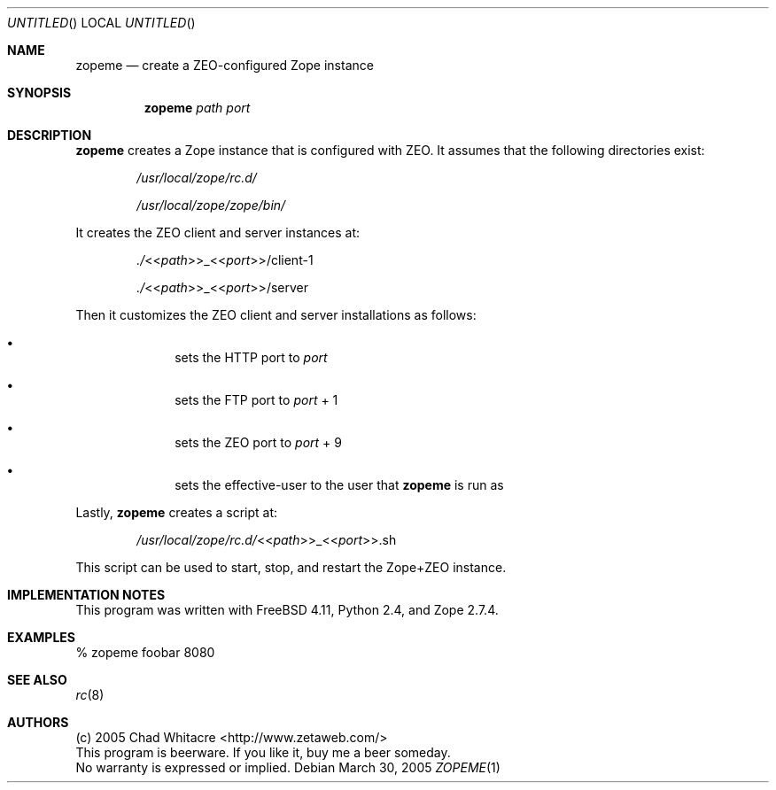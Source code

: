 .Dd March 30, 2005
.Os
.Dt ZOPEME 1 LOCAL
.\"
.\"
.\"
.\"
.\"
.Sh NAME
.Nm zopeme
.Nd create a ZEO-configured Zope instance
.\"
.\"
.\"
.\"
.\"
.Sh SYNOPSIS
.Nm
.Ar path
.Ar port
.\"
.\"
.\"
.\"
.\"
.Sh DESCRIPTION
.Nm
creates a Zope instance that is configured with ZEO. It assumes that the
following directories exist:
.Bl -item -offset indent
.It
.Pa /usr/local/zope/rc.d/
.It
.Pa /usr/local/zope/zope/bin/
.El
.Pp
It creates the ZEO client and server instances at:
.Bl -item -offset indent
.It
.Pa ./ Ns << Ns Ar path Ns >>_<< Ns Ar port Ns >>/client-1
.It
.Pa ./ Ns << Ns Ar path Ns >>_<< Ns Ar port Ns >>/server
.El
.Pp
Then it customizes the ZEO client and server installations as follows:
.Bl -bullet -offset indent
.It
sets the HTTP port to
.Ar port
.It
sets the FTP port to
.Ar port
+ 1
.It
sets the ZEO port to
.Ar port
+ 9
.It
sets the effective-user to the user that
.Nm
is run as
.El
.Pp
Lastly,
.Nm
creates a script at:
.Bl -item -offset indent
.It
.Pa /usr/local/zope/rc.d/ Ns << Ns Ar path Ns >>_<< Ns Ar port Ns >>.sh
.El
.Pp
This script can be used to start, stop, and restart the Zope+ZEO instance.
.\"
.\"
.\"
.\"
.\"
.Sh IMPLEMENTATION NOTES
This program was written with FreeBSD 4.11, Python 2.4, and Zope 2.7.4.
.\"
.\"
.\"
.\"
.\"
.Sh EXAMPLES
.Bl -item
.It
% zopeme foobar 8080
.El
.\"
.\"
.\"
.\"
.\"
.Sh SEE ALSO
.Xr rc 8
.\"
.\"
.\"
.\"
.\"
.Sh AUTHORS
.Bl -item -compact
.It
(c) 2005 Chad Whitacre <http://www.zetaweb.com/>
.It
This program is beerware. If you like it, buy me a beer someday.
.It
No warranty is expressed or implied.
.El
